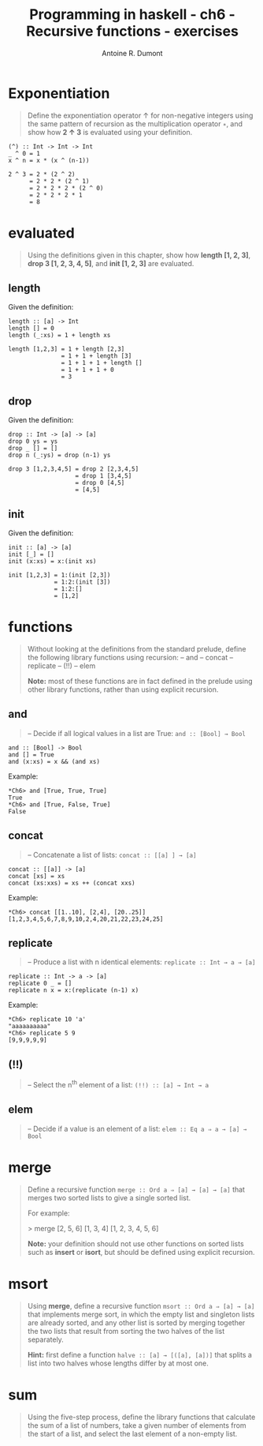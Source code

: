 #+BLOG: tony-blog
#+TITLE: Programming in haskell - ch6 - Recursive functions - exercises
#+AUTHOR: Antoine R. Dumont
#+OPTIONS:
#+TAGS: haskell, exercises, functional-programming
#+CATEGORY: haskell, exercises, functional-programming
#+DESCRIPTION: Learning haskell and solving problems using reasoning and 'repl'ing
#+STARTUP: indent
#+STARTUP: hidestars

* Exponentiation
#+begin_quote
Define the exponentiation operator ↑ for non-negative integers using the
same pattern of recursion as the multiplication operator =∗=, and show how *2 ↑ 3* is evaluated using your definition.
#+end_quote

#+begin_src text
(^) :: Int -> Int -> Int
_ ^ 0 = 1
x ^ n = x * (x ^ (n-1))
#+end_src

#+begin_src text
2 ^ 3 = 2 * (2 ^ 2)
      = 2 * 2 * (2 ^ 1)
      = 2 * 2 * 2 * (2 ^ 0)
      = 2 * 2 * 2 * 1
      = 8
#+end_src

* evaluated
#+begin_quote
Using the definitions given in this chapter, show how *length [1, 2, 3]*,
*drop 3 [1, 2, 3, 4, 5]*, and *init [1, 2, 3]* are evaluated.
#+end_quote

** length
Given the definition:
#+begin_src text
length :: [a] -> Int
length [] = 0
length (_:xs) = 1 + length xs
#+end_src

#+begin_src text
length [1,2,3] = 1 + length [2,3]
               = 1 + 1 + length [3]
               = 1 + 1 + 1 + length []
               = 1 + 1 + 1 + 0
               = 3
#+end_src

** drop
Given the definition:
#+begin_src text
drop :: Int -> [a] -> [a]
drop 0 ys = ys
drop _ [] = []
drop n (_:ys) = drop (n-1) ys
#+end_src

#+begin_src text
drop 3 [1,2,3,4,5] = drop 2 [2,3,4,5]
                   = drop 1 [3,4,5]
                   = drop 0 [4,5]
                   = [4,5]
#+end_src

** init
Given the definition:
#+begin_src text
init :: [a] -> [a]
init [_] = []
init (x:xs) = x:(init xs)
#+end_src

#+begin_src text
init [1,2,3] = 1:(init [2,3])
             = 1:2:(init [3])
             = 1:2:[]
             = [1,2]
#+end_src
* functions
#+begin_quote
Without looking at the definitions from the standard prelude, define the
following library functions using recursion:
-- and
-- concat
-- replicate
-- (!!)
-- elem

*Note:* most of these functions are in fact defined in the prelude using other
library functions, rather than using explicit recursion.
#+end_quote

** *and*
#+begin_quote
-- Decide if all logical values in a list are True: =and :: [Bool] → Bool=
#+end_quote

#+begin_src text
and :: [Bool] -> Bool
and [] = True
and (x:xs) = x && (and xs)
#+end_src

Example:
#+begin_src text
*Ch6> and [True, True, True]
True
*Ch6> and [True, False, True]
False
#+end_src

** *concat*
#+begin_quote
-- Concatenate a list of lists: =concat :: [[a] ] → [a]=
#+end_quote

#+begin_src text
concat :: [[a]] -> [a]
concat [xs] = xs
concat (xs:xxs) = xs ++ (concat xxs)
#+end_src

Example:
#+begin_src text
*Ch6> concat [[1..10], [2,4], [20..25]]
[1,2,3,4,5,6,7,8,9,10,2,4,20,21,22,23,24,25]
#+end_src
** *replicate*
#+begin_quote
-- Produce a list with n identical elements: =replicate :: Int → a → [a]= \\
#+end_quote

#+begin_src text
replicate :: Int -> a -> [a]
replicate 0 _ = []
replicate n x = x:(replicate (n-1) x)
#+end_src

Example:
#+begin_src text
*Ch6> replicate 10 'a'
"aaaaaaaaaa"
*Ch6> replicate 5 9
[9,9,9,9,9]
#+end_src
** *(!!)*
#+begin_quote
-- Select the n^th element of a list: =(!!) :: [a] → Int → a= \\
#+end_quote
** *elem*
#+begin_quote
-- Decide if a value is an element of a list: =elem :: Eq a ⇒ a → [a] → Bool= \\
#+end_quote

* merge
#+begin_quote
Define a recursive function =merge :: Ord a ⇒ [a] → [a] → [a]= that
merges two sorted lists to give a single sorted list.

For example:

> merge [2, 5, 6] [1, 3, 4]
[1, 2, 3, 4, 5, 6]

*Note:* your definition should not use other functions on sorted lists such as
*insert* or *isort*, but should be defined using explicit recursion.
#+end_quote
* msort
#+begin_quote
Using *merge*, define a recursive function =msort :: Ord a ⇒ [a] → [a]= that
implements merge sort, in which the empty list and singleton lists are already
sorted, and any other list is sorted by merging together the two lists that
result from sorting the two halves of the list separately.

*Hint:*
 first define a function =halve :: [a] → [([a], [a])]= that splits a list into
two halves whose lengths differ by at most one.
#+end_quote
* sum
#+begin_quote
Using the five-step process, define the library functions that calculate the
sum of a list of numbers, take a given number of elements from the start of
a list, and select the last element of a non-empty list.
#+end_quote
